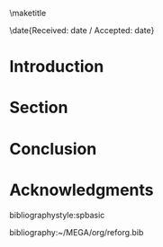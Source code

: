 #+LaTeX_CLASS: svjour3
#+OPTIONS: toc:nil author:nil
#+LaTeX_HEADER: \usepackage[utf8x]{inputenc}
#+LaTeX_HEADER: \usepackage[T1]{fontenc}
#+LaTeX_HEADER: \usepackage{fixltx2e}
#+LaTeX_HEADER: \usepackage{url}
#+LaTeX_HEADER: \usepackage{graphicx}
#+LaTeX_HEADER: \usepackage{color}
#+LaTeX_HEADER: \usepackage{amsmath}
#+LaTeX_HEADER: \usepackage{textcomp}
#+LaTeX_HEADER: \usepackage{marvosym}
#+LaTeX_HEADER: \usepackage{wasysym}
#+LaTeX_HEADER: \usepackage{latexsym}
#+LaTeX_HEADER: \usepackage{amssymb}
#+LaTeX_HEADER: \usepackage{bussproofs}
#+LaTeX_HEADER: \usepackage{proof}
#+LaTeX_HEADER: \usepackage{listings}
#+LaTeX_HEADER: \usepackage{longtable}
#+LaTeX_HEADER: \usepackage[numbers,sort&compress]{natbib}
\smartqed
#+LaTeX_HEADER: \journalname{Erkenntniss}
#+LaTeX_HEADER: \titlerunning{}
#+LaTeX_HEADER: \author{Joseph Vidal-Rosset}
#+LaTeX_HEADER: \institute{Université de Lorraine - Département de philosophie - Archives Poincaré UMR 7117 CNRS, 91 bd. Libération 54000 Nancy - France \\\email{joseph.vidal-rosset@univ-lorraine.fr}}
#+LANGUAGE: en
#+OPTIONS: ':t
# org takes first text line as a title
#+TITLE: 

\maketitle


\date{Received: date / Accepted: date}

\begin{abstract}
Your abstract

 Include keywords, PACS and mathematical
subject classification numbers as needed.
\keywords{keyword }
\end{abstract}

* Introduction


* Section 


* Conclusion

* Acknowledgments


bibliographystyle:spbasic

bibliography:~/MEGA/org/reforg.bib

\theendnotes

